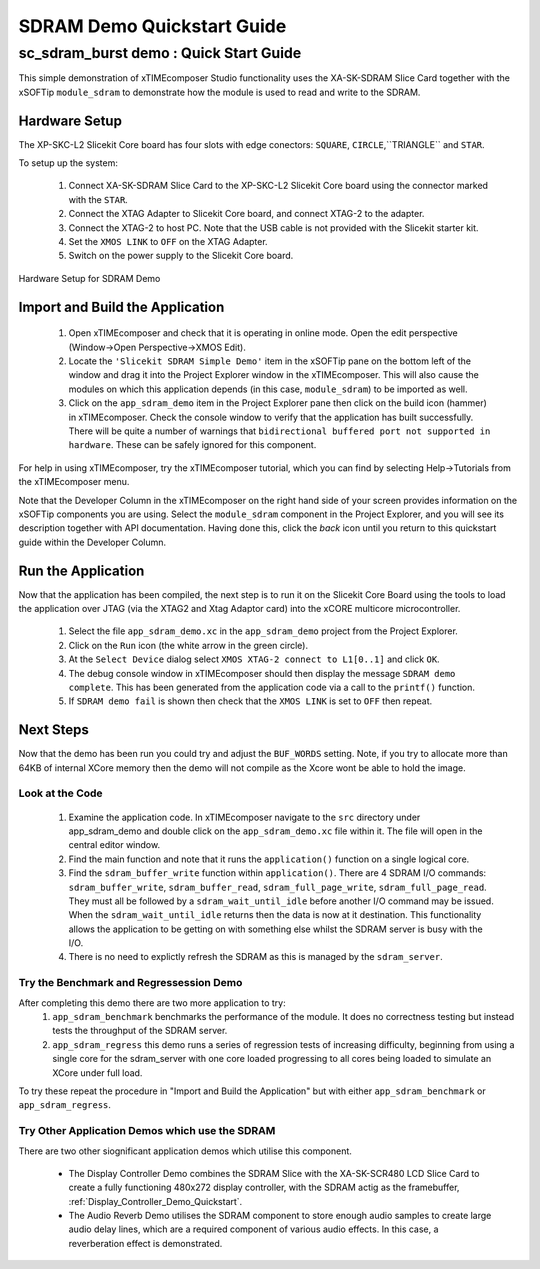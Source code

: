.. _SDRAM_Demo_Quickstart:

SDRAM Demo Quickstart Guide
===========================

sc_sdram_burst demo : Quick Start Guide
---------------------------------------

This simple demonstration of xTIMEcomposer Studio functionality uses the XA-SK-SDRAM Slice Card together with the xSOFTip ``module_sdram`` to demonstrate how the module is used to read and write to the SDRAM.

Hardware Setup
++++++++++++++

The XP-SKC-L2 Slicekit Core board has four slots with edge conectors: ``SQUARE``, ``CIRCLE``,``TRIANGLE`` and ``STAR``. 

To setup up the system:

   #. Connect XA-SK-SDRAM Slice Card to the XP-SKC-L2 Slicekit Core board using the connector marked with the ``STAR``.
   #. Connect the XTAG Adapter to Slicekit Core board, and connect XTAG-2 to the adapter. 
   #. Connect the XTAG-2 to host PC. Note that the USB cable is not provided with the Slicekit starter kit.
   #. Set the ``XMOS LINK`` to ``OFF`` on the XTAG Adapter.
   #. Switch on the power supply to the Slicekit Core board.

.. figure:: images/hardware_setup.jpg
   :width: 400px
   :align: center

   Hardware Setup for SDRAM Demo
   
	
Import and Build the Application
++++++++++++++++++++++++++++++++

   #. Open xTIMEcomposer and check that it is operating in online mode. Open the edit perspective (Window->Open Perspective->XMOS Edit).
   #. Locate the ``'Slicekit SDRAM Simple Demo'`` item in the xSOFTip pane on the bottom left of the window and drag it into the Project Explorer window in the xTIMEcomposer. This will also cause the modules on which this application depends (in this case, ``module_sdram``) to be imported as well. 
   #. Click on the ``app_sdram_demo`` item in the Project Explorer pane then click on the build icon (hammer) in xTIMEcomposer. Check the console window to verify that the application has built successfully. There will be quite a number of warnings that ``bidirectional buffered port not supported in hardware``. These can be safely ignored for this component.

For help in using xTIMEcomposer, try the xTIMEcomposer tutorial, which you can find by selecting Help->Tutorials from the xTIMEcomposer menu.

Note that the Developer Column in the xTIMEcomposer on the right hand side of your screen provides information on the xSOFTip components you are using. Select the ``module_sdram`` component in the Project Explorer, and you will see its description together with API documentation. Having done this, click the `back` icon until you return to this quickstart guide within the Developer Column.

Run the Application
+++++++++++++++++++

Now that the application has been compiled, the next step is to run it on the Slicekit Core Board using the tools to load the application over JTAG (via the XTAG2 and Xtag Adaptor card) into the xCORE multicore microcontroller.

   #. Select the file ``app_sdram_demo.xc`` in the ``app_sdram_demo`` project from the Project Explorer.
   #. Click on the ``Run`` icon (the white arrow in the green circle). 
   #. At the ``Select Device`` dialog select ``XMOS XTAG-2 connect to L1[0..1]`` and click ``OK``.
   #. The debug console window in xTIMEcomposer should then display the message  ``SDRAM demo complete``. This has been generated from the application code via a call to the ``printf()`` function. 
   #. If ``SDRAM demo fail`` is shown then check that the ``XMOS LINK`` is set to ``OFF`` then repeat.
    
Next Steps
++++++++++

Now that the demo has been run you could try and adjust the ``BUF_WORDS`` setting. Note, if you try to allocate more than 64KB of internal XCore memory then the demo will not compile as the Xcore wont be able to hold the image.

Look at the Code
................

   #. Examine the application code. In xTIMEcomposer navigate to the ``src`` directory under app_sdram_demo and double click on the ``app_sdram_demo.xc`` file within it. The file will open in the central editor window.
   #. Find the main function and note that it runs the ``application()`` function on a single logical core. 
   #. Find the ``sdram_buffer_write`` function within ``application()``. There are 4 SDRAM I/O commands: ``sdram_buffer_write``, ``sdram_buffer_read``, ``sdram_full_page_write``, ``sdram_full_page_read``. They must all be followed by a ``sdram_wait_until_idle`` before another I/O command may be issued. When the ``sdram_wait_until_idle`` returns then the data is now at it destination. This functionality allows the application to be getting on with something else whilst the SDRAM server is busy with the I/O. 
   #. There is no need to explictly refresh the SDRAM as this is managed by the ``sdram_server``.

Try the Benchmark and Regressession Demo
........................................

After completing this demo there are two more application to try: 
  #. ``app_sdram_benchmark`` benchmarks the performance of the module. It does no correctness testing but instead tests the throughput of the SDRAM server.  
  #. ``app_sdram_regress`` this demo runs a series of regression tests of increasing difficulty, beginning from using a single core for the sdram_server with one core loaded progressing to all cores being loaded to simulate an XCore under full load.  

To try these repeat the procedure in "Import and Build the Application" but with either ``app_sdram_benchmark`` or ``app_sdram_regress``.
   
Try Other Application Demos which use the SDRAM
...............................................

There are two other siognificant application demos which utilise this component. 

   * The Display Controller Demo combines the SDRAM Slice with the XA-SK-SCR480 LCD Slice Card to create a fully functioning 480x272 display controller, with the SDRAM actig as the framebuffer, :ref:`Display_Controller_Demo_Quickstart`.
   * The Audio Reverb Demo utilises the SDRAM component to store enough audio samples to create large audio delay lines, which are a required component of various audio effects. In this case, a reverberation effect is demonstrated.
